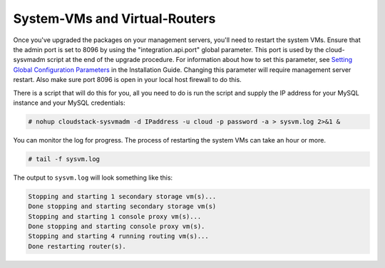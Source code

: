 .. Licensed to the Apache Software Foundation (ASF) under one
   or more contributor license agreements.  See the NOTICE file
   distributed with this work for additional information#
   regarding copyright ownership.  The ASF licenses this file
   to you under the Apache License, Version 2.0 (the
   "License"); you may not use this file except in compliance
   with the License.  You may obtain a copy of the License at
   http://www.apache.org/licenses/LICENSE-2.0
   Unless required by applicable law or agreed to in writing,
   software distributed under the License is distributed on an
   "AS IS" BASIS, WITHOUT WARRANTIES OR CONDITIONS OF ANY
   KIND, either express or implied.  See the License for the
   specific language governing permissions and limitations
   under the License.


System-VMs and Virtual-Routers
------------------------------

Once you've upgraded the packages on your management servers, you'll
need to restart the system VMs. Ensure that the admin port is set to
8096 by using the "integration.api.port" global parameter. This port
is used by the cloud-sysvmadm script at the end of the upgrade
procedure. For information about how to set this parameter, see
`Setting Global Configuration Parameters 
<http://docs.cloudstack.apache.org/projects/cloudstack-installation/en/latest/configuration.html#setting-global-configuration-parameters>`_ in the Installation Guide.
Changing this parameter will require management server restart. Also
make sure port 8096 is open in your local host firewall to do this.

There is a script that will do this for you, all you need to do is
run the script and supply the IP address for your MySQL instance and
your MySQL credentials:

.. sourcecode:: bash

   # nohup cloudstack-sysvmadm -d IPaddress -u cloud -p password -a > sysvm.log 2>&1 &

You can monitor the log for progress. The process of restarting the
system VMs can take an hour or more.

.. sourcecode:: bash

   # tail -f sysvm.log

The output to ``sysvm.log`` will look something like this:

.. sourcecode:: bash

   Stopping and starting 1 secondary storage vm(s)...
   Done stopping and starting secondary storage vm(s)
   Stopping and starting 1 console proxy vm(s)...
   Done stopping and starting console proxy vm(s).
   Stopping and starting 4 running routing vm(s)...
   Done restarting router(s).

.. sub-section included in upgrade notes.
